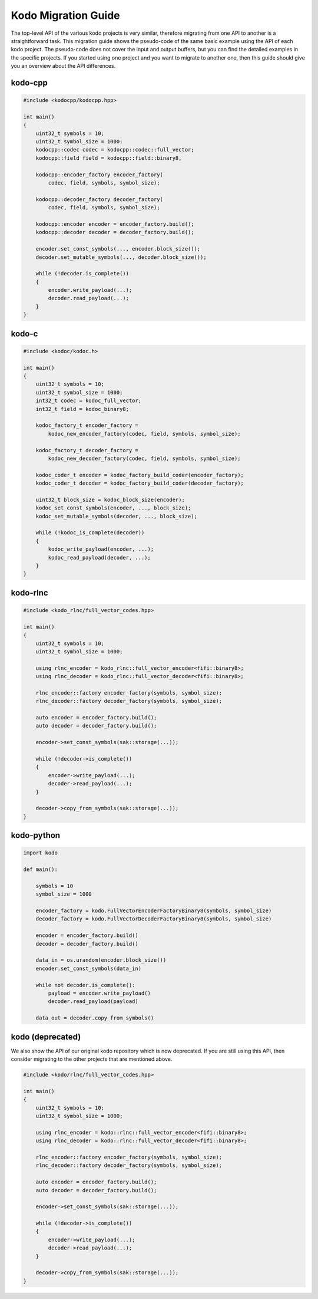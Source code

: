 .. _kodo_migration_guide:

Kodo Migration Guide
====================

The top-level API of the various kodo projects is very similar, therefore
migrating from one API to another is a straightforward task. This migration
guide shows the pseudo-code of the same basic example using the API of each
kodo project. The pseudo-code does not cover the input and output buffers,
but you can find the detailed examples in the specific projects. If you
started using one project and you want to migrate to another one, then this
guide should give you an overview about the API differences.

kodo-cpp
--------

.. code-block:: cpp

    #include <kodocpp/kodocpp.hpp>

    int main()
    {
        uint32_t symbols = 10;
        uint32_t symbol_size = 1000;
        kodocpp::codec codec = kodocpp::codec::full_vector;
        kodocpp::field field = kodocpp::field::binary8,

        kodocpp::encoder_factory encoder_factory(
            codec, field, symbols, symbol_size);

        kodocpp::decoder_factory decoder_factory(
            codec, field, symbols, symbol_size);

        kodocpp::encoder encoder = encoder_factory.build();
        kodocpp::decoder decoder = decoder_factory.build();

        encoder.set_const_symbols(..., encoder.block_size());
        decoder.set_mutable_symbols(..., decoder.block_size());

        while (!decoder.is_complete())
        {
            encoder.write_payload(...);
            decoder.read_payload(...);
        }
    }

kodo-c
------

.. code-block:: c

    #include <kodoc/kodoc.h>

    int main()
    {
        uint32_t symbols = 10;
        uint32_t symbol_size = 1000;
        int32_t codec = kodoc_full_vector;
        int32_t field = kodoc_binary8;

        kodoc_factory_t encoder_factory =
            kodoc_new_encoder_factory(codec, field, symbols, symbol_size);

        kodoc_factory_t decoder_factory =
            kodoc_new_decoder_factory(codec, field, symbols, symbol_size);

        kodoc_coder_t encoder = kodoc_factory_build_coder(encoder_factory);
        kodoc_coder_t decoder = kodoc_factory_build_coder(decoder_factory);

        uint32_t block_size = kodoc_block_size(encoder);
        kodoc_set_const_symbols(encoder, ..., block_size);
        kodoc_set_mutable_symbols(decoder, ..., block_size);

        while (!kodoc_is_complete(decoder))
        {
            kodoc_write_payload(encoder, ...);
            kodoc_read_payload(decoder, ...);
        }
    }

kodo-rlnc
---------

.. code-block:: cpp

    #include <kodo_rlnc/full_vector_codes.hpp>

    int main()
    {
        uint32_t symbols = 10;
        uint32_t symbol_size = 1000;

        using rlnc_encoder = kodo_rlnc::full_vector_encoder<fifi::binary8>;
        using rlnc_decoder = kodo_rlnc::full_vector_decoder<fifi::binary8>;

        rlnc_encoder::factory encoder_factory(symbols, symbol_size);
        rlnc_decoder::factory decoder_factory(symbols, symbol_size);

        auto encoder = encoder_factory.build();
        auto decoder = decoder_factory.build();

        encoder->set_const_symbols(sak::storage(...));

        while (!decoder->is_complete())
        {
            encoder->write_payload(...);
            decoder->read_payload(...);
        }

        decoder->copy_from_symbols(sak::storage(...));
    }

kodo-python
-----------

.. code-block:: python

    import kodo

    def main():

        symbols = 10
        symbol_size = 1000

        encoder_factory = kodo.FullVectorEncoderFactoryBinary8(symbols, symbol_size)
        decoder_factory = kodo.FullVectorDecoderFactoryBinary8(symbols, symbol_size)

        encoder = encoder_factory.build()
        decoder = decoder_factory.build()

        data_in = os.urandom(encoder.block_size())
        encoder.set_const_symbols(data_in)

        while not decoder.is_complete():
            payload = encoder.write_payload()
            decoder.read_payload(payload)

        data_out = decoder.copy_from_symbols()


kodo (deprecated)
-----------------

We also show the API of our original kodo repository which is now deprecated.
If you are still using this API, then consider migrating to the other projects
that are mentioned above.

.. code-block:: cpp

    #include <kodo/rlnc/full_vector_codes.hpp>

    int main()
    {
        uint32_t symbols = 10;
        uint32_t symbol_size = 1000;

        using rlnc_encoder = kodo::rlnc::full_vector_encoder<fifi::binary8>;
        using rlnc_decoder = kodo::rlnc::full_vector_decoder<fifi::binary8>;

        rlnc_encoder::factory encoder_factory(symbols, symbol_size);
        rlnc_decoder::factory decoder_factory(symbols, symbol_size);

        auto encoder = encoder_factory.build();
        auto decoder = decoder_factory.build();

        encoder->set_const_symbols(sak::storage(...));

        while (!decoder->is_complete())
        {
            encoder->write_payload(...);
            decoder->read_payload(...);
        }

        decoder->copy_from_symbols(sak::storage(...));
    }